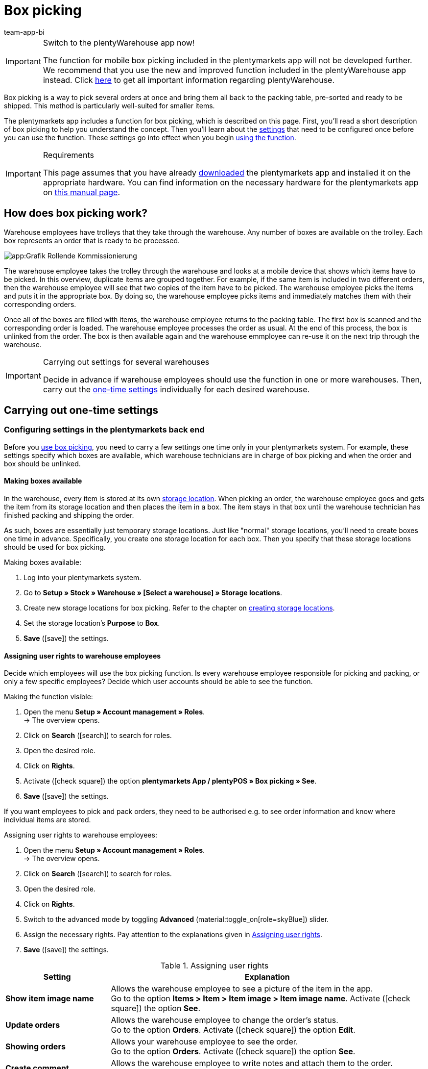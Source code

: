 = Box picking
:author: team-app-bi
:keywords: Box picking, mobile box picking, mobile picking, picking app
:description: The plentymarkets app includes a function for box picking. Your warehouse staff can use this function to pick several orders at once and bring them all back to the packing table, pre-sorted and ready to be shipped.

[IMPORTANT]
.Switch to the plentyWarehouse app now!
====
The function for mobile box picking included in the plentymarkets app will not be developed further. We recommend that you use the new and improved function included in the plentyWarehouse app instead. Click xref:stock-management:plentywarehouse.adoc#[here] to get all important information regarding plentyWarehouse.
====

Box picking is a way to pick several orders at once and bring them all back to the packing table, pre-sorted and ready to be shipped. This method is particularly well-suited for smaller items.

The plentymarkets app includes a function for box picking, which is described on this page. First, you'll read a short description of box picking to help you understand the concept. Then you'll learn about the <<#700, settings>> that need to be configured once before you can use the function. These settings go into effect when you begin <<#800, using the function>>.

[IMPORTANT]
.Requirements
====
This page assumes that you have already xref:app:installation.adoc#[downloaded] the plentymarkets app and installed it on the appropriate hardware. You can find information on the necessary hardware for the plentymarkets app on xref:welcome:quick-start-system-requirements.adoc#200[this manual page].
====

[#100]
== How does box picking work?

Warehouse employees have trolleys that they take through the warehouse. Any number of boxes are available on the trolley. Each box represents an order that is ready to be processed.

image::app:Grafik-Rollende-Kommissionierung.png[]

The warehouse employee takes the trolley through the warehouse and looks at a mobile device that shows which items have to be picked. In this overview, duplicate items are grouped together. For example, if the same item is included in two different orders, then the warehouse employee will see that two copies of the item have to be picked. The warehouse employee picks the items and puts it in the appropriate box. By doing so, the warehouse employee picks items and immediately matches them with their corresponding orders.

Once all of the boxes are filled with items, the warehouse employee returns to the packing table. The first box is scanned and the corresponding order is loaded. The warehouse employee processes the order as usual. At the end of this process, the box is unlinked from the order. The box is then available again and the warehouse emmployee can re-use it on the next trip through the warehouse.

[IMPORTANT]
.Carrying out settings for several warehouses
====
Decide in advance if warehouse employees should use the function in one or more warehouses. Then, carry out the <<#200, one-time settings>> individually for each desired warehouse.
====

[#200]
== Carrying out one-time settings

[#300]
=== Configuring settings in the plentymarkets back end

Before you <<#800, use box picking>>, you need to carry a few settings one time only in your plentymarkets system. For example, these settings specify which boxes are available, which warehouse technicians are in charge of box picking and when the order and box should be unlinked.

[#400]
==== Making boxes available

In the warehouse, every item is stored at its own xref:stock-management:setting-up-a-warehouse.adoc#500[storage location]. When picking an order, the warehouse employee goes and gets the item from its storage location and then places the item in a box. The item stays in that box until the warehouse technician has finished packing and shipping the order.

As such, boxes are essentially just temporary storage locations. Just like "normal" storage locations, you'll need to create boxes one time in advance. Specifically, you create one storage location for each box. Then you specify that these storage locations should be used for box picking.

[.instruction]
Making boxes available:

. Log into your plentymarkets system.
. Go to *Setup » Stock » Warehouse » [Select a warehouse] » Storage locations*.
. Create new storage locations for box picking. Refer to the chapter on xref:stock-management:setting-up-a-warehouse.adoc#500[creating storage locations].
. Set the storage location’s *Purpose* to *Box*.
. *Save* (icon:save[role="green"]) the settings.

[#500]
==== Assigning user rights to warehouse employees

Decide which employees will use the box picking function. Is every warehouse employee responsible for picking and packing, or only a few specific employees? Decide which user accounts should be able to see the function.

[.instruction]
Making the function visible:

. Open the menu  *Setup » Account management » Roles*. +
→ The overview opens. +
. Click on *Search* (icon:search[role="blue"]) to search for roles.
. Open the desired role.
. Click on *Rights*.
. Activate (icon:check-square[role="blue"]) the option *plentymarkets App / plentyPOS » Box picking » See*.
. *Save* (icon:save[role="green"]) the settings.

If you want employees to pick and pack orders, they need to be authorised e.g. to see order information and know where individual items are stored.

[.instruction]
Assigning user rights to warehouse employees:

. Open the menu  *Setup » Account management » Roles*. +
→ The overview opens. +
. Click on *Search* (icon:search[role="blue"]) to search for roles.
. Open the desired role.
. Click on *Rights*.
. Switch to the advanced mode by toggling *Advanced* (material:toggle_on[role=skyBlue]) slider.
. Assign the necessary rights. Pay attention to the explanations given in <<table-settings-rights-picking>>.
. *Save* (icon:save[role="green"]) the settings.

[[table-settings-rights-picking]]
.Assigning user rights
[cols="1,3"]
|====
|Setting |Explanation

| *Show item image name*
|Allows the warehouse employee to see a picture of the item in the app. +
Go to the option *Items > Item > Item image > Item image name*. Activate (icon:check-square[role="blue"]) the option *See*.

| *Update orders*
|Allows the warehouse employee to change the order's status. +
Go to the option *Orders*. Activate (icon:check-square[role="blue"]) the option *Edit*.

| *Showing orders*
|Allows your warehouse employee to see the order. +
Go to the option *Orders*. Activate (icon:check-square[role="blue"]) the option *See*.

| *Create comment*
|Allows the warehouse employee to write notes and attach them to the order. +
Go to the option *Comments*. Activate (icon:check-square[role="blue"]) the option*Create*.

| *Show warehouse location*
|Allows the warehouse employee to see the storage location of the item. +
Go to the option *Stock » Warehouse » Warehouse location*. Activate (icon:check-square[role="blue"]) the option *See*.
|====


[TIP]
.Do admin users also need these rights?
====
xref:business-decisions:user-accounts-access.adoc#10[**Admin** users] are allowed to work with any function. You do not need to make any changes to their account settings. All other accounts do not automatically have rights.
====

[#600]
==== Modifying the order process

You can integrate the packing half of box picking into your company's existing xref:automation:setting-up-processes.adoc#[order processes]. All you need to do is add a procedure and a sub-procedure to your existing process.

[.instruction]
Modifying the existing order process:

. Go to *Setup » Processes » [Select process]*.
. Add the procedure and sub-procedure. Carry out the settings according to <<table-procedure-subprocedure-picking>>.
. *Save* (icon:save[role="green"]) the settings.

[[table-procedure-subprocedure-picking]]
.Procedure and sub-procedure for box picking
[cols="1,3"]
|====
|Setting |Explanation

| *Procedure: Order search*
|Add the xref:automation:procedures.adoc#190[*Order search*] procedure to the xref:automation:work-steps.adoc#single-order-processing[Single order processing] work step. This procedure searches for individual orders, with the goal of processing them further afterward. +
Open the procedure’s settings and set the *Mode* to *Box search*. This specifies that your warehouse technician will scan the box - meaning the temporary storage location - and then plentymarkets will load the corresponding order.

| *Sub-procedure: Remove order from box*
|Add the xref:automation:sub-procedures.adoc#195[Remove order from box] sub-procedure to the xref:automation:procedures.adoc#170[Order] procedure. This sub-procedure unlinks the order from the box. This makes the box available again, so that it can be re-used on the next trip through the warehouse.
|====

[TIP]
.Example process
====
You don't already have an existing order process to modify? Or you'd like to see the procedure and sub-procedure in the context of an example process? No problem! We're happy to provide you with an example process for box picking.

Import file for the process:
link:https://cdn02.plentymarkets.com/pmsbpnokwu6a/frontend/plentyprocess/rollende_Box-Kommissionierung_2019_08_23_13_49_13.plentyprocess[mobile_box-picking_2019_08_23_13_49_13.plentyprocess]

Once you have xref:automation:setting-up-processes.adoc#220[imported the process], you’ll need to check and modify the following settings:

* Open the xref:automation:setting-up-processes.adoc#65[process settings] and select the correct warehouse.
* Open both of the xref:automation:procedures.adoc#550[split control elements] and select the correct status.
* Open the xref:automation:procedures.adoc#510[filter control element] and select *Progress: Completely registered*.
====

[#700]
=== Configuring settings in the plentymarkets app

Before you <<#800, use box picking>>, you need to carry a few settings one time only in the plentymarkets app. For example, these settings specify how many orders should be picked at once and how the app should react if something goes wrong.

[.instruction]
Configuring the settings:

. xref:app:installation.adoc#1200[Log into the plentymarkets app].
. Tap on the *menu icon* (icon:bars[role="blue"]) in the top left corner.
. Tap on *Settings » Box picking*. +
→ The settings for box picking will open.
. Carry out the settings. Pay attention to the explanations given in <<table-settings-box-picking>>.

[[table-settings-box-picking]]
.Configuring settings in the plentymarkets app
[cols="1,3"]
|====
|Setting |Explanation

| *Initial status*
|Which orders do you want to pick? When you use the function later, you'll see a list of items to pick. This list only includes items from orders that are currently in this status. +
*_Tip:_* You can customise the xref:orders:managing-orders.adoc#1200[statuses] in this drop-down list in the *System » Orders » Status* menu.

| *New status*
|How do you want to flag orders that are currently being picked? Change the order's status, so that it's not possible to accidentally start picking the same order twice. +
*_Tip:_* You can customise the xref:orders:managing-orders.adoc#1200[statuses] in this drop-down list in the *System » Orders » Status* menu.

| *Error status*
|How should the app react if something goes wrong? If an error occurs while picking an order, the app will change that order's status to whatever is selected here. Later, you can go into plentymarkets, search for all the faulty orders with this status and then process these orders separately. +
*_Tip:_* You can customise the xref:orders:managing-orders.adoc#1200[statuses] in this drop-down list in the *System » Orders » Status* menu.

| *Warehouse*
|In which warehouse do you want to pick? When you use the function later, you'll see a list of items to pick. This list only includes items from orders that are stored in this warehouse. +
*_Tip:_* You can customise the xref:stock-management:setting-up-a-warehouse.adoc#200[warehouses] in this drop-down list in the _Setup » Stock » Warehouse* menu.

| *Default number of boxes*
|How many orders do you typically pick at once? When you use the function later, this number will be suggested by default. However, you will still be able to manually increase or decrease the number.

| *Template*
|What should the <<#1000, list of items>> look like? The plentymarkets app comes with a default template, which is appropriate for most picking processes. However, you can create additional templates in the *Setup » plenty app » Mobile pick list*. Once you have created a template, you can select it from the drop-down list here. +
*_Tip:_* For example, templates let you control which information is displayed first, second, third, etc. and which font size each piece of information should have on the list of items.
|====

[#800]
== Picking items with the plentymarkets app

Once you've finished <<#700, carrying out the one-time settings>>, you can begin using the plentymarkets app to pick several orders at once and bring them all back to the packing table, pre-sorted and ready to be shipped.

[IMPORTANT]
.Are any orders available?
====
The app will only process orders that meet the criteria saved in the <<#700, settings>>. An order can only be processed if it relates to the correct warehouse and if it is currently in the initial status. If no orders currently meet these criteria, then there will be no orders to pick.
====

[#900]
=== Specifying the number of boxes

How many boxes are on your order picking trolley? Enter the number of boxes that you want to work with, i.e. the number of orders that you want to pick simultaneously.

[.instruction]
Specifying the number of boxes:

. xref:app:installation.adoc#1200[Log into the plentymarkets app].
. Tap on the *menu icon* (icon:bars[role="blue"]) in the top left corner.
. Tap on *Warehouse management » Box picking*. +
→ The start screen is displayed.
. Tap the plus or minus to increase or decrease the <<Configuring settings in the plentymarkets app, pre-defined number>> of boxes.
. Tap *Start* when you're ready to go. +
→ The corresponding orders will be displayed on an item list. Their order status will change to whichever <<Configuring settings in the plentymarkets app, new status>> you chose in the settings.


[#1000]
=== Finding the items in the warehouse

plentymarkets automatically creates a list of all the items that are ready to be picked in the warehouse. Duplicate items are grouped together. For example, if the same item is included in two different orders, the warehouse employee will see that two copies of the item have to be picked.

The list includes important information on the items that are ready to be picked. Not only does the warehouse employee see how many copies of an item have to be picked, but is also shown the item’s storage location and name. You can control which information is displayed on the list. Simply create a <<Configuring settings in the plentymarkets app, template>> before you start picking items.

Now the warehouse employee takes the trolley and walks over to where the first item is stored.  Upon arrival, the warehouse employee scans the barcode of the first item. Alternatively, the warehouse employee can tap on the item in the app.

[.instruction]
Working with the item list:

. Take a look at the list to find out where the item is stored.
. Take the order picking trolley over to the item.
. Scan the item's barcode or tap on the item in the app.

[TIP]
.Picking a different item first, second, third, etc
====
While generating the item list, plentymarkets calculates the shortest possible path through the warehouse. In other words, plentymarkets sorts the items so that picking is as easy as possible. However, if the warehouse employee still wants to pick a different item first, second, third, all that is needed is tapping on the three dots.

Now the warehouse employee can decide how to proceed.  The following possibilities exist:

* move the item to the bottom of the list, e.g. if the warehouse employee prefers to pick this item later.
* remove the item from the list completely, e.g. if the item is currently not in stock. In this case, all orders that contain this item are moved to the <<#700, error status>>.
* save a note. The note is attached to all orders that contain this item.
====

[#1100]
=== Linking the order to a box

Which box do you want to temporarily store this item in? Scan an empty box or tap on an empty box in the app. This links the order to the box.

[TIP]
.Need help deciding?
====
Do you have boxes in several different sizes and you're not sure which box you should choose? Swipe left to see information about the order. Here you'll see how big the order is and you can decide which box is the best fit.
====

[IMPORTANT]
.Orders with multiple items
====
Some orders contain more than just one item. If you've already scanned the first item and linked it to a box, then you won't need to link the second item with a new box too. Instead, you'll continue using the box that you've already linked.
====

[#1200]
=== Picking items

The app displays important information about the picking process. For example, you can see:

* how many copies of the item you should pick
* where the item is currently stored, meaning its storage location
* which box you should put each copy of the item in

[.instruction]
Picking items:

. Take a look at the app to access information about the picking process.
. Scan the item or tap plus or minus to specify how many copies of the item you have picked. +
*_Note:_* Every time you scan the item, the number is automatically increased by one.
. Place the item in the corresponding box.
. Scan the box that you have just picked or tap the green check mark to finish the picking process. +
→ plentymarkets links the item to the box. The item's storage location is changed to the temporary storage location. Your plentymarkets system keeps a record of this xref:stock-management:managing-stocks.adoc#1100[stock movement].
. Repeat steps 1 through 4 for every order that contains the item. +
→ Once picking is finished for this item, the screen changes. You see the <<#1000, list of items>> again and you can begin picking the next item. +
→ Once you have finished picking all of the items, a success message is displayed.
. Click on *Complete* to close the success message.

[TIP]
.Not enough copies in stock?
====
Have you come across an item where there aren’t enough copies in the warehouse? For example, should you pick three copies but only two are available? You don't need to cancel the entire picking process. Simply enter however many copies of the item are available and then tap on the brown arrow. Afterwards, you'll see a message telling you that the quantity is incorrect. Here you can also write a note, which will be attached to the order in your plentymarkets system. The order will be switched to the error status and it can be processed separately later.
====

[#1300]
=== Packing items

Once all of the boxes have been filled with items, the warehouse employee returns to the packing table. The first box is scanned and the corresponding order is loaded. The warehouse employee xref:automation:carrying-out-processes.adoc#[processes the order as usual]. Outgoing items are booked from the temporary storage location, meaning from the box.

At the end of this process, the box is unlinked from the order. The box is then available again and the warehouse emmployee can re-use it on the next trip through the warehouse.
